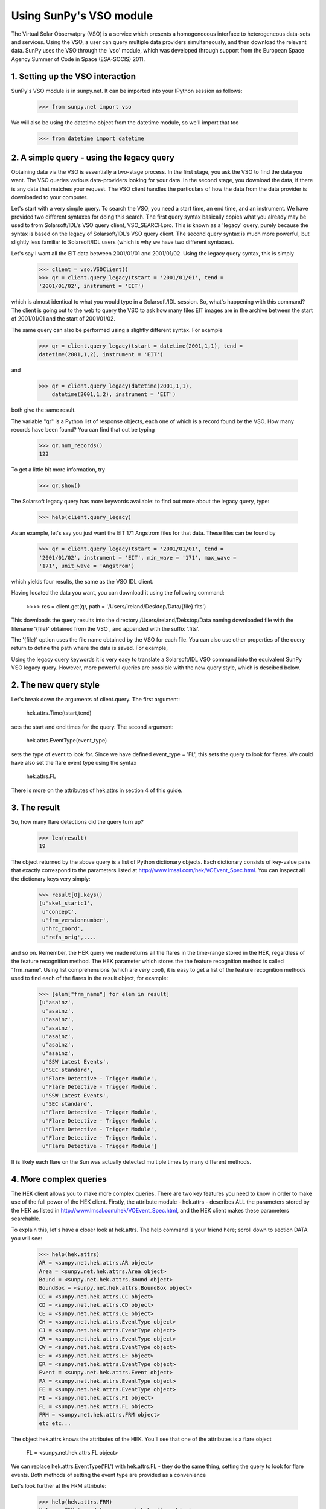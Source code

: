 ------------------------
Using SunPy's VSO module
------------------------

The Virtual Solar Observatpry (VSO) is a service which presents a
homogenoeous interface to heterogeneous data-sets and services.  Using
the VSO, a user can query multiple data providers simultaneously, and
then download the relevant data.  SunPy uses the VSO through the 'vso'
module, which was developed through support from the European Space
Agency Summer of Code in Space (ESA-SOCIS) 2011.

1. Setting up the VSO interaction
--------------------------

SunPy's VSO module is in sunpy.net.  It can be imported into your
IPython session as follows:

    >>> from sunpy.net import vso

We will also be using the datetime object from the datetime module, so
we'll import that too

    >>> from datetime import datetime



2. A simple query - using the legacy query
---------------------------------

Obtaining data via the VSO is essentially a two-stage process.  In the
first stage, you ask the VSO to find the data you want.  The VSO
queries various data-providers looking for your data.  In the second
stage, you download the data, if there is any data that matches your
request.  The VSO client handles the particulars of how the data from
the data provider is downloaded to your computer.

Let's start with a very simple query.  To search the VSO, you need a
start time, an end time, and an instrument. We have provided two
different syntaxes for doing this search.  The first query syntax
basically copies what you already may be used to from Solarsoft/IDL's
VSO query client, VSO_SEARCH.pro.  This is known as a 'legacy' query,
purely because the syntax is based on the legacy of Solarsoft/IDL's
VSO query client.  The second query syntax is much more powerful, but
slightly less familiar to Solarsoft/IDL users (which is why we have
two different syntaxes).

Let's say I want all the EIT data between 2001/01/01 and 2001/01/02.
Using the legacy query syntax, this is simply

    >>> client = vso.VSOClient()
    >>> qr = client.query_legacy(tstart = '2001/01/01', tend =
    '2001/01/02', instrument = 'EIT')

which is almost identical to what you would type in a Solarsoft/IDL
session.  So, what's happening with this command?  The client is going
out to the web to query the VSO to ask how many files EIT images are
in the archive between the start of 2001/01/01 and the start of
2001/01/02.

The same query can also be performed using a slightly different
syntax.  For example

    >>> qr = client.query_legacy(tstart = datetime(2001,1,1), tend =
    datetime(2001,1,2), instrument = 'EIT')

and 

    >>> qr = client.query_legacy(datetime(2001,1,1),
        datetime(2001,1,2), instrument = 'EIT')

both give the same result.

The variable "qr" is a Python list of response objects, each one
of which is a record found by the VSO. How many records have been
found?  You can find that out be typing

    >>> qr.num_records()
    122

To get a little bit more information, try

    >>> qr.show()


The Solarsoft legacy query has more keywords available: to find out
more about the legacy query, type: 

    >>> help(client.query_legacy)

As an example, let's say you just want the EIT 171 Angstrom files for
that data.  These files can be found by

    >>> qr = client.query_legacy(tstart = '2001/01/01', tend =
    '2001/01/02', instrument = 'EIT', min_wave = '171', max_wave =
    '171', unit_wave = 'Angstrom')

which yields four results, the same as the VSO IDL client.

Having located the data you want, you can download it using the
following command:

    >>>> res = client.get(qr, path = '/Users/ireland/Desktop/Data/{file}.fits')

This downloads the query results into the directory
/Users/ireland/Dekstop/Data naming downloaded file with the filename
'{file}' obtained from the VSO , and appended with the suffix '.fits'.

The '{file}' option uses the file name obtained by the VSO for each
file.  You can also use other properties of the query return to define
the path where the data is saved.  For example,





Using the
legacy query keywords it is very easy to translate a Solarsoft/IDL VSO
command into the equivalent SunPy VSO legacy query.  However, more
powerful queries are possible with the new query style, which is
descibed below.


2. The new query style
------------------



Let's break down the arguments of client.query.  The first argument:

    hek.attrs.Time(tstart,tend)

sets the start and end times for the query.  The second argument:

    hek.attrs.EventType(event_type)

sets the type of event to look for.  Since we have defined event_type
= 'FL', this sets the query to look for flares.  We could have also
set the flare event type using the syntax

    hek.attrs.FL

There is more on the attributes of hek.attrs in section 4 of this
guide.


3. The result
-------------

So, how many flare detections did the query turn up?

    >>> len(result)
    19

The object returned by the above query is a list of Python dictionary
objects.  Each dictionary consists of key-value pairs that exactly
correspond to the parameters listed at
http://www.lmsal.com/hek/VOEvent_Spec.html. You can inspect all the
dictionary keys very simply:

    >>> result[0].keys()
    [u'skel_startc1',
     u'concept',
     u'frm_versionnumber',
     u'hrc_coord',
     u'refs_orig',....

and so on.  Remember, the HEK query we made returns all the flares in
the time-range stored in the HEK, regardless of the feature
recognition method.  The HEK parameter which stores the the feature
recognition method is called "frm_name". Using list comprehensions
(which are very cool), it is easy to get a list of the feature
recognition methods used to find each of the flares in the result
object, for example:

    >>> [elem["frm_name"] for elem in result] 
    [u'asainz',
     u'asainz',
     u'asainz',
     u'asainz',
     u'asainz',
     u'asainz',
     u'asainz',
     u'SSW Latest Events',
     u'SEC standard',
     u'Flare Detective - Trigger Module',
     u'Flare Detective - Trigger Module',
     u'SSW Latest Events',
     u'SEC standard',
     u'Flare Detective - Trigger Module',
     u'Flare Detective - Trigger Module',
     u'Flare Detective - Trigger Module',
     u'Flare Detective - Trigger Module',
     u'Flare Detective - Trigger Module']

It is likely each flare on the Sun was actually detected multiple
times by many different methods.

4. More complex queries
-----------------------

The HEK client allows you to make more complex queries.  There are two
key features you need to know in order to make use of the full power
of the HEK client.  Firstly, the attribute module - hek.attrs -
describes ALL the parameters stored by the HEK as listed in
http://www.lmsal.com/hek/VOEvent_Spec.html, and the HEK client makes
these parameters searchable.

To explain this, let's have a closer look at hek.attrs. The help
command is your friend here; scroll down to section DATA you will see:

    >>> help(hek.attrs)
    AR = <sunpy.net.hek.attrs.AR object>
    Area = <sunpy.net.hek.attrs.Area object>
    Bound = <sunpy.net.hek.attrs.Bound object>
    BoundBox = <sunpy.net.hek.attrs.BoundBox object>
    CC = <sunpy.net.hek.attrs.CC object>
    CD = <sunpy.net.hek.attrs.CD object>
    CE = <sunpy.net.hek.attrs.CE object>
    CH = <sunpy.net.hek.attrs.EventType object>
    CJ = <sunpy.net.hek.attrs.EventType object>
    CR = <sunpy.net.hek.attrs.EventType object>
    CW = <sunpy.net.hek.attrs.EventType object>
    EF = <sunpy.net.hek.attrs.EF object>
    ER = <sunpy.net.hek.attrs.EventType object>
    Event = <sunpy.net.hek.attrs.Event object>
    FA = <sunpy.net.hek.attrs.EventType object>
    FE = <sunpy.net.hek.attrs.EventType object>
    FI = <sunpy.net.hek.attrs.FI object>
    FL = <sunpy.net.hek.attrs.FL object>
    FRM = <sunpy.net.hek.attrs.FRM object>
    etc etc...

The object hek.attrs knows the attributes of the HEK.  You'll see that
one of the attributes is a flare object

    FL = <sunpy.net.hek.attrs.FL object>

We can replace hek.attrs.EventType('FL') with hek.attrs.FL - they do
the same thing, setting the query to look for flare events.  Both
methods of setting the event type are provided as a convenience

Let's look further at the FRM attribute:

    >>> help(hek.attrs.FRM)
    Help on FRM in module sunpy.net.hek.attrs object:
    class FRM(__builtin__.object)
     |  Data descriptors defined here:
     |  
     |  __dict__
     |      dictionary for instance variables (if defined)
     |  
     |  __weakref__
     |      list of weak references to the object (if defined)
     |  
     |  ----------------------------------------------------------------------
     |  Data and other attributes defined here:
     |  
     |  Contact = <sunpy.net.hek.attrs._StringParamAttrWrapper object>
     |  
     |  HumanFlag = <sunpy.net.hek.attrs._StringParamAttrWrapper object>
     |  
     |  Identifier = <sunpy.net.hek.attrs._StringParamAttrWrapper object>
     |  
     |  Institute = <sunpy.net.hek.attrs._StringParamAttrWrapper object>
     |  
     |  Name = <sunpy.net.hek.attrs._StringParamAttrWrapper object>
     |  
     |  ParamSet = <sunpy.net.hek.attrs._StringParamAttrWrapper object>
     |  
     |  SpecificID = <sunpy.net.hek.attrs._StringParamAttrWrapper object>
     |  
     |  URL = <sunpy.net.hek.attrs._StringParamAttrWrapper object>
     |  
     |  VersionNumber = <sunpy.net.hek.attrs._StringParamAttrWrapper object>

Let's say I am only interested in those flares identified by the SSW
Latest Events tool.  I can retrieve those entries only from the HEK
with the following command:

    >>> result = client.query( hek.attrs.Time(tstart,tend), hek.attrs.EventType(event_type), hek.attrs.FRM.Name == 'SSW Latest Events')
    >>> len(result)
    2

We can also retrieve all the entries in the time range which were not
made by SSW Latest Events with the following command:

    >>> result = client.query( hek.attrs.Time(tstart,tend), hek.attrs.EventType(event_type),hek.attrs.FRM.Name != 'SSW Latest Events')
    >>> len(result)
    17

We are using Python's comparison operators to filter the returns from
the HEK client.  Other comparisons are possible.  For example, let's
say I want all the flares that have a peak flux of over 4000.0:

    >>> result = client.query(hek.attrs.Time(tstart,tend), hek.attrs.EventType(event_type), hek.attrs.FL.PeakFlux > 4000.0)
    >>> len(result)
    1

Multiple comparisons can be included.  For example, let's say I want
all the flares with a peak flux above 1000 AND west of 800 arcseconds
from disk center of the Sun

    >>> result = client.query(hek.attrs.Time(tstart,tend), hek.attrs.EventType(event_type), hek.attrs.Event.Coord1 > 800, hek.attrs.FL.PeakFlux > 1000.0)

Multiple comparison operators can be used to filter the results back
from the HEK.

The second important feature about the HEK client is that the
comparisons we've made above can be combined using Python's logical
operators.  This makes complex queries easy to create.  However, some
caution is advisable.  Let's say I want all the flares west of 50
arcseconds OR have a peak flux over 1000.0:

    >>> result = client.query(hek.attrs.Time(tstart,tend), hek.attrs.EventType(event_type), (hek.attrs.Event.Coord1 > 50) or (hek.attrs.FL.PeakFlux > 1000.0) )

and as a check

    >>> [elem["fl_peakflux"] for elem in result]
    [None,
    None,
    None,
    None,
    None,
    None,
    None,
    2326.86,
    1698.83,
    None,
    None,
    2360.49,
    3242.64,
    1375.93,
    6275.98,
    923.984]

    >>> [elem["event_coord1"] for elem in result]
    [51,
    51,
    51,
    924,
    924,
    924,
    69,
    883.2,
    883.2,
    69,
    69,
    883.2,
    883.2,
    883.2,
    883.2,
    883.2]

Note that some of the fluxes are returned as "None".  This is because
some feature recognition methods for flares do not report the peak
flux.  However, because the location of event_coord1 is greater than
50, the entry from the HEK for that flare detection is returned.

Let's say we want all the flares west of 50 arcseconds AND have a peak
flux over 1000.0:

    >>> result = client.query(hek.attrs.Time(tstart,tend), hek.attrs.EventType(event_type), (hek.attrs.Event.Coord1 > 50) and (hek.attrs.FL.PeakFlux > 1000.0) )

    >>> [elem["fl_peakflux"] for elem in result] 
    [2326.86, 1698.83, 2360.49, 3242.64, 1375.93, 6275.98]
    >>> [elem["event_coord1"] for elem in result]
    [883.2, 883.2, 883.2, 883.2, 883.2, 883.2]

In this case none of the peak fluxes are returned with the value
"None".  Since we are using an "and" logical operator we need a result
from the "(hek.attrs.FL.PeakFlux > 1000.0)" filter.  Flares that have
"None" for a peak flux cannot provide this, and so are excluded.  The
"None" type in this context effectively means "Don't know"; in such
cases the client returns only those results from the HEK that
definitely satisfy the criteria passed to it. 


